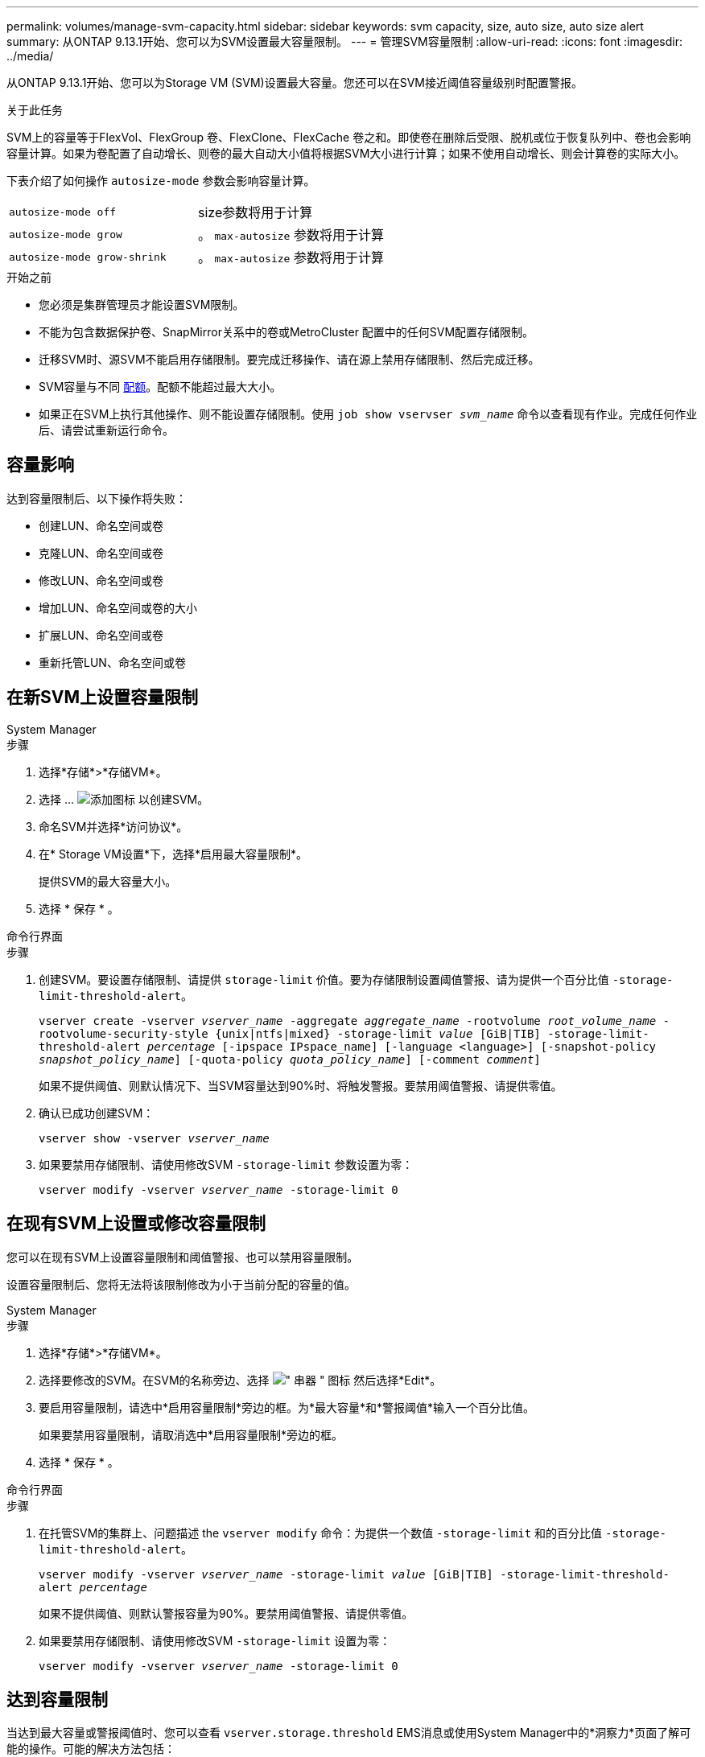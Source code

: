 ---
permalink: volumes/manage-svm-capacity.html 
sidebar: sidebar 
keywords: svm capacity, size, auto size, auto size alert 
summary: 从ONTAP 9.13.1开始、您可以为SVM设置最大容量限制。 
---
= 管理SVM容量限制
:allow-uri-read: 
:icons: font
:imagesdir: ../media/


[role="lead"]
从ONTAP 9.13.1开始、您可以为Storage VM (SVM)设置最大容量。您还可以在SVM接近阈值容量级别时配置警报。

.关于此任务
SVM上的容量等于FlexVol、FlexGroup 卷、FlexClone、FlexCache 卷之和。即使卷在删除后受限、脱机或位于恢复队列中、卷也会影响容量计算。如果为卷配置了自动增长、则卷的最大自动大小值将根据SVM大小进行计算；如果不使用自动增长、则会计算卷的实际大小。

下表介绍了如何操作 `autosize-mode` 参数会影响容量计算。

|===


| `autosize-mode off` | size参数将用于计算 


| `autosize-mode grow` | 。 `max-autosize` 参数将用于计算 


| `autosize-mode grow-shrink` | 。 `max-autosize` 参数将用于计算 
|===
.开始之前
* 您必须是集群管理员才能设置SVM限制。
* 不能为包含数据保护卷、SnapMirror关系中的卷或MetroCluster 配置中的任何SVM配置存储限制。
* 迁移SVM时、源SVM不能启用存储限制。要完成迁移操作、请在源上禁用存储限制、然后完成迁移。
* SVM容量与不同 xref:../volumes/quotas-concept.html[配额]。配额不能超过最大大小。
* 如果正在SVM上执行其他操作、则不能设置存储限制。使用 `job show vservser _svm_name_` 命令以查看现有作业。完成任何作业后、请尝试重新运行命令。




== 容量影响

达到容量限制后、以下操作将失败：

* 创建LUN、命名空间或卷
* 克隆LUN、命名空间或卷
* 修改LUN、命名空间或卷
* 增加LUN、命名空间或卷的大小
* 扩展LUN、命名空间或卷
* 重新托管LUN、命名空间或卷




== 在新SVM上设置容量限制

[role="tabbed-block"]
====
.System Manager
--
.步骤
. 选择*存储*>*存储VM*。
. 选择 ... image:icon_add_blue_bg.gif["添加图标"] 以创建SVM。
. 命名SVM并选择*访问协议*。
. 在* Storage VM设置*下，选择*启用最大容量限制*。
+
提供SVM的最大容量大小。

. 选择 * 保存 * 。


--
.命令行界面
--
.步骤
. 创建SVM。要设置存储限制、请提供 `storage-limit` 价值。要为存储限制设置阈值警报、请为提供一个百分比值 `-storage-limit-threshold-alert`。
+
`vserver create -vserver _vserver_name_ -aggregate _aggregate_name_ -rootvolume _root_volume_name_ -rootvolume-security-style {unix|ntfs|mixed} -storage-limit _value_ [GiB|TIB] -storage-limit-threshold-alert _percentage_ [-ipspace IPspace_name] [-language <language>] [-snapshot-policy _snapshot_policy_name_] [-quota-policy _quota_policy_name_] [-comment _comment_]`

+
如果不提供阈值、则默认情况下、当SVM容量达到90%时、将触发警报。要禁用阈值警报、请提供零值。

. 确认已成功创建SVM：
+
`vserver show -vserver _vserver_name_`

. 如果要禁用存储限制、请使用修改SVM `-storage-limit` 参数设置为零：
+
`vserver modify -vserver _vserver_name_ -storage-limit 0`



--
====


== 在现有SVM上设置或修改容量限制

您可以在现有SVM上设置容量限制和阈值警报、也可以禁用容量限制。

设置容量限制后、您将无法将该限制修改为小于当前分配的容量的值。

[role="tabbed-block"]
====
.System Manager
--
.步骤
. 选择*存储*>*存储VM*。
. 选择要修改的SVM。在SVM的名称旁边、选择 image:icon_kabob.gif["\" 串器 \" 图标"] 然后选择*Edit*。
. 要启用容量限制，请选中*启用容量限制*旁边的框。为*最大容量*和*警报阈值*输入一个百分比值。
+
如果要禁用容量限制，请取消选中*启用容量限制*旁边的框。

. 选择 * 保存 * 。


--
.命令行界面
--
.步骤
. 在托管SVM的集群上、问题描述 the `vserver modify` 命令：为提供一个数值 `-storage-limit` 和的百分比值 `-storage-limit-threshold-alert`。
+
`vserver modify -vserver _vserver_name_ -storage-limit _value_ [GiB|TIB] -storage-limit-threshold-alert _percentage_`

+
如果不提供阈值、则默认警报容量为90%。要禁用阈值警报、请提供零值。

. 如果要禁用存储限制、请使用修改SVM `-storage-limit` 设置为零：
+
`vserver modify -vserver _vserver_name_ -storage-limit 0`



--
====


== 达到容量限制

当达到最大容量或警报阈值时、您可以查看 `vserver.storage.threshold` EMS消息或使用System Manager中的*洞察力*页面了解可能的操作。可能的解决方法包括：

* 编辑SVM最大容量限制
* 清除卷恢复队列以释放空间
* 删除快照以为卷提供空间


.追加信息
* xref:../concepts/capacity-measurements-in-sm-concept.adoc[System Manager 中的容量测量]
* xref:../task_admin_monitor_capacity_in_sm.html[在 System Manager 中监控容量]

